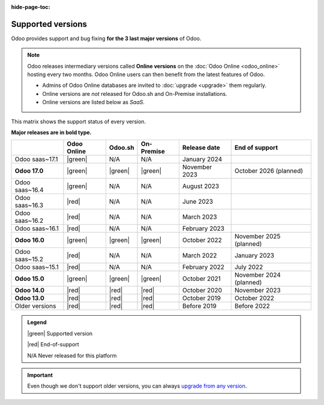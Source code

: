 :hide-page-toc:

.. _supported_versions:

==================
Supported versions
==================

Odoo provides support and bug fixing **for the 3 last major versions** of Odoo.

.. note::
   Odoo releases intermediary versions called **Online versions** on the :doc:`Odoo Online
   <odoo_online>` hosting every two months. Odoo Online users can then benefit from the latest
   features of Odoo.

   - Admins of Odoo Online databases are invited to :doc:`upgrade <upgrade>` them regularly.
   - Online versions are *not* released for Odoo.sh and On-Premise installations.
   - Online versions are listed below as *SaaS*.

This matrix shows the support status of every version.

**Major releases are in bold type.**

.. list-table::
   :header-rows: 1
   :widths: auto

   * -
     - Odoo Online
     - Odoo.sh
     - On-Premise
     - Release date
     - End of support
   * - Odoo saas~17.1
     - |green|
     - N/A
     - N/A
     - January 2024
     -
   * - **Odoo 17.0**
     - |green|
     - |green|
     - |green|
     - November 2023
     - October 2026 (planned)
   * - Odoo saas~16.4
     - |green|
     - N/A
     - N/A
     - August 2023
     -
   * - Odoo saas~16.3
     - |red|
     - N/A
     - N/A
     - June 2023
     -
   * - Odoo saas~16.2
     - |red|
     - N/A
     - N/A
     - March 2023
     -
   * - Odoo saas~16.1
     - |red|
     - N/A
     - N/A
     - February 2023
     -
   * - **Odoo 16.0**
     - |green|
     - |green|
     - |green|
     - October 2022
     - November 2025 (planned)
   * - Odoo saas~15.2
     - |red|
     - N/A
     - N/A
     - March 2022
     - January 2023
   * - Odoo saas~15.1
     - |red|
     - N/A
     - N/A
     - February 2022
     - July 2022
   * - **Odoo 15.0**
     - |green|
     - |green|
     - |green|
     - October 2021
     - November 2024 (planned)
   * - **Odoo 14.0**
     - |red|
     - |red|
     - |red|
     - October 2020
     - November 2023
   * - **Odoo 13.0**
     - |red|
     - |red|
     - |red|
     - October 2019
     - October 2022
   * - Older versions
     - |red|
     - |red|
     - |red|
     - Before 2019
     - Before 2022

.. admonition:: Legend

    |green| Supported version

    |red| End-of-support

    N/A Never released for this platform

.. important::
   Even though we don't support older versions, you can always `upgrade from any version
   <https://upgrade.odoo.com/>`_.

.. |green| raw:: html

   <span class="text-success" style="font-size: 32px; line-height: 0.5">●</span>

.. |red| raw:: html

   <span class="text-danger" style="font-size: 32px; line-height: 0.5">●</span>

